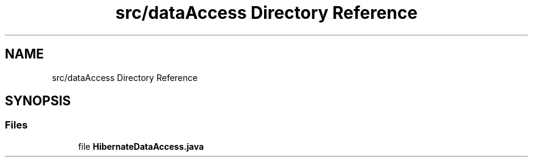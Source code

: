 .TH "src/dataAccess Directory Reference" 3 "Tue Mar 12 2019" "Version 1" "Rural_House" \" -*- nroff -*-
.ad l
.nh
.SH NAME
src/dataAccess Directory Reference
.SH SYNOPSIS
.br
.PP
.SS "Files"

.in +1c
.ti -1c
.RI "file \fBHibernateDataAccess\&.java\fP"
.br
.in -1c
